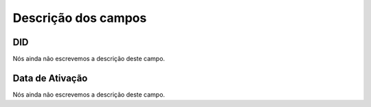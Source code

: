 .. _didUse-menu-list:

**********************
Descrição dos campos
**********************



.. _didUse-id_did:

DID
"""

Nós ainda não escrevemos a descrição deste campo.




.. _didUse-reservationdate:

Data de Ativação
""""""""""""""""""

Nós ainda não escrevemos a descrição deste campo.



